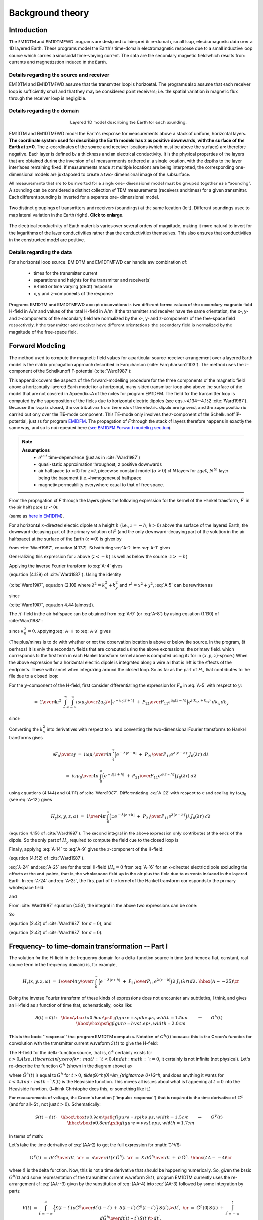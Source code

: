 .. _theory:

Background theory
=================

Introduction
------------

The EM1DTM and EM1DTMFWD programs are designed to interpret time-domain, small loop, electromagnetic data over a 1D layered Earth.
These programs model the Earth's time-domain electromagnetic response due to a small inductive loop source which carries a sinusoidal time-varying current.
The data are the secondary magnetic field which results from currents and magnetization induced in the Earth.

.. _theory_source:

Details regarding the source and receiver
^^^^^^^^^^^^^^^^^^^^^^^^^^^^^^^^^^^^^^^^^

EM1DTM and EM1DTMFWD assume that the transmitter loop is horizontal. The
programs also assume that each receiver loop is sufficiently small and that
they may be considered point receivers; i.e. the spatial variation in magnetic
flux through the receiver loop is negligible.

.. _theory_domain:

Details regarding the domain
^^^^^^^^^^^^^^^^^^^^^^^^^^^^


.. figure:: ../images/domain.png
     :align: center
     :figwidth: 50%

     Layered 1D model describing the Earth for each sounding.


EM1DTM and EM1DTMFWD model the Earth's response for measurements above a stack
of uniform, horizontal layers. **The coordinate system used for describing the
Earth models has z as positive downwards, with the surface of the Earth at
z=0**. The z-coordinates of the source and receiver locations (which must be
above the surface) are therefore negative. Each layer is defined by a
thickness and an electrical conductivity. It is the physical properties of the
layers that are obtained during the inversion of all measurements gathered at
a single location, with the depths to the layer interfaces remaining fixed. If
measurements made at multiple locations are being interpreted, the
corresponding one-dimensional models are juxtaposed to create a two-
dimensional image of the subsurface.

All measurements that are to be inverted for a single one- dimensional model
must be grouped together as a “sounding”. A sounding can be considered a
distinct collection of TEM measurements (receivers and times) for a given
transmitter. Each different sounding is inverted for a separate one-
dimensional model.

.. figure:: ../images/soundings_domain.png
     :align: center
     :width: 700

     Two distinct groupings of transmitters and receivers (soundings) at the same location (left). Different soundings used to map lateral variation in the Earth (right). **Click to enlarge**.

The electrical conductivity of Earth materials varies over several orders of magnitude, making it more
natural to invert for the logarithms of the layer conductivities rather than the conductivities themselves.
This also ensures that conductivities in the constructed model are positive.

.. _theory_data:

Details regarding the data
^^^^^^^^^^^^^^^^^^^^^^^^^^

For a horizontal loop source, EM1DTM and EM1DTMFWD can handle any combination of:

    - times for the transmitter current
    - separations and heights for the transmitter and receiver(s)
    - B-field or time varying (dBdt) response
    - x, y and z-components of the response

Programs EM1DTM and EM1DTMFWD accept observations in two different forms:
values of the secondary magnetic field H-field in A/m and values of the total H-field in A/m. If the
transmitter and receiver have the same orientation, the x-, y- and
z-components of the secondary field are normalized by the x-, y- and
z-components of the free-space field respectively. If the transmitter and
receiver have different orientations, the secondary field is normalized by the
magnitude of the free-space field.

.. _theory_fwd:

Forward Modeling
----------------

The method used to compute the magnetic field values for a particular source-receiver arrangement over a
layered Earth model is the matrix propagation approach described in Farquharson (:cite:`Farquharson2003`). The method
uses the z-component of the Schelkunoff F-potential (:cite:`Ward1987`):

This appendix covers the aspects of the forward-modelling procedure for the
three components of the magnetic field above a horizontally-layered Earth
model for a horizontal, many-sided transmitter loop also above the surface of
the model that are not covered in Appendix~A of the notes for program EM1DFM.
The field for the transmitter loop is computed by the superposition
of the fields due to horizontal electric dipoles (see eqs.~4.134--4.152
:cite:`Ward1987`). Because the loop is closed, the contributions from the ends
of the electric dipole are ignored, and the superposition is carried out only
over the **TE**-mode component. This TE-mode only involves the *z*-component
of the Schelkunoff :math:`\mathbf{F}`-potential, just as for program `EM1DFM <http://em1dfm.readthedocs.io/en/latest>`_. The
propagation of *F* through the stack of layers therefore happens in exactly
the same way, and so is not repeated here (`see EM1DFM Forward modeling section <http://em1dfm.readthedocs.io/en/latest/content/theory.html#forward-modeling>`_).

.. note::
    **Assumptions**
        - :math:`e^{i\omega t}` time-dependence (just as in :cite:`Ward1987`)
        - quasi-static approximation throughout; *z* positive downwards
        - air halfspace (:math:`\sigma=0`) for *z<0*, piecewise constant model (:math:`\sigma>0`) of *N* layers for *z\ge0*, :math:`N^{th}` layer being the basement (i.e.~homogeneous) halfspace
        - magnetic permeability everywhere equal to that of free space.

From the propagation of *F* through the layers gives the following expression for the
kernel of the Hankel transform, :math:`\tilde{F}`, in the air halfspace (:math:`z<0`):


.. math::
    \tilde{F}_0\;=D_0^S\Big(e^{-u_0z}\;+\;{P_{21}\over P_{11}}e^{u_0z}\Big)
    :label: A-1

(same as `here in EM1DFM <http://em1dfm.readthedocs.io/en/latest/content/theory.html#equation-final-soln>`_).


For a horizontal :math:`x`-directed electric dipole at a height :math:`h`
(i.e., :math:`z=-h`, :math:`h>0`) above the surface of the layered Earth, the
downward-decaying part of the primary solution of :math:`\tilde{F}` (and the
only downward-decaying part of the solution in the air halfspace) at the
surface of the Earth (:math:`z=0`) is given by

.. math::
    D_0^S\;=\;-\,{i\omega\mu_0\over 2u_0}\>{ik_y\over k_x^2+k_y^2}\>e^{-u_0h}
    :label: A-2

from :cite:`Ward1987`, equation (4.137).
Substituting :eq:`A-2` into :eq:`A-1` gives

.. math::
    \tilde{F}_0\;=-\,{i\omega\mu_0\over 2u_0}\>{ik_y\over k_x^2+k_y^2}\>
    \Big(e^{-u_0(z+h)}\;+\;{P_{21}\over P_{11}}e^{u_0(z-h)}\Big).
    :label: A-3

Generalizing this expression for :math:`z` above (:math:`z<-h`) as well as
below the source (:math:`z>-h`):

.. math::
    \tilde{F}_0\;=-\,{i\omega\mu_0\over 2u_0}\>{ik_y\over k_x^2+k_y^2}\>
    \Big(e^{-u_0|z+h|}\;+\;{P_{21}\over P_{11}}e^{u_0(z-h)}\Big).
    :label: A-4


Applying the inverse Fourier transform to :eq:`A-4` gives

.. math::
    F_0(x,y,z,\omega)\;=\;-\,{1\over4\pi^2}\int_{-\infty}^{\infty}\int_{-\infty}^{\infty}
    {i\omega\mu_0\over 2u_0}\>{ik_y\over k_x^2+k_y^2}\>
    \Big(e^{-u_0|z+h|}\;+\;{P_{21}\over P_{11}}e^{u_0(z-h)}\Big)\,
    e^{i(k_xx+k_yy)}\;dk_x\,dk_y
    :label: A-5

(equation (4.139) of :cite:`Ward1987`).
Using the identity

.. math::
    \int_{\infty}^{\infty}\int_{\infty}^{\infty}\tilde{F}(k_x^2+k_y^2)\,dk_x\,dk_y\;=\;
    2\pi\int_0^{\infty}\tilde{F}(\lambda)\,\lambda\,J_0(\lambda r)\,d\lambda,
    :label: A-6

(:cite:`Ward1987`, equation (2.10)) where :math:`\lambda^2=k_x^2+k_y^2` and
:math:`r^2=x^2+y^2`, :eq:`A-5` can be rewritten as

.. math::
    F_0(x,y,z,\omega)\;=\;-\,{1\over2\pi}\,{\partial\over\partial y}\,\int_0^{\infty}
    {i\omega\mu_0\over 2u_0}\>{1\over\lambda^2}\>
    \Big(e^{-u_0|z+h|}\;+\;{P_{21}\over P_{11}}e^{u_0(z-h)}\Big)\,
    \lambda\,J_0(\lambda r)\,d\lambda,
    :label: A-7

.. math::
    =\;-\,{i\omega\mu_0\over4\pi}\,{\partial\over\partial y}\,\int_0^{\infty}
    \,\Big(e^{-\lambda|z+h|}\;+\;{P_{21}\over P_{11}}e^{\lambda(z-h)}\Big)\,
    {1\over\lambda^2}\,J_0(\lambda r)\,d\lambda,
    :label: A-8

.. math::
    =\;{i\omega\mu_0\over4\pi}\,{y\over r}\,\int_0^{\infty}
    \,\Big(e^{-\lambda|z+h|}\;+\;{P_{21}\over P_{11}}e^{\lambda(z-h)}\Big)\,
    {1\over\lambda}\,J_1(\lambda r)\,d\lambda
    :label: A-9

since

.. math::
    {\partial J_0(\lambda r)\over\partial y}\;=\;-\,\lambda{y\over r}\,J_1(\lambda r)
    :label: A-10

(:cite:`Ward1987`, equation 4.44 (almost)).


The :math:`H`-field in the air halfspace can be obtained from :eq:`A-9` (or :eq:`A-8`)
by using equation (1.130) of :cite:`Ward1987`:

.. math::
    H_x\;=\;{1\over i\omega\mu_0}\,{\partial^2F_0\over\partial x\partial z},
    :label: A-11

.. math::
    H_y\;=\;{1\over i\omega\mu_0}\,{\partial^2F_0\over\partial y\partial z},
    :label: A-12

.. math::
    H_z\;=\;{1\over i\omega\mu_0}\,\Big({\partial^2\over\partial z^2}\,+\,\kappa_0^2\Big)
    \,F_0
    :label: A-13

.. math::
    =\;{1\over i\omega\mu_0}\,{\partial^2F_0\over\partial z^2}.
    :label: A-14

since :math:`\kappa_0^2=0`.
Applying :eq:`A-11` to :eq:`A-9` gives

.. math::
    H_x(x,y,z,\omega)\;=\;{1\over4\pi}\,{\partial\over\partial x}\,{y\over r}\,\int_0^{\infty}
    \,\Big(\pm e^{-\lambda|z+h|}\;+\;{P_{21}\over P_{11}}e^{\lambda(z-h)}\Big)\,
    J_1(\lambda r)\,d\lambda.
    :label: A-15

(The plus/minus is to do with whether or not the observation location is above
or below the source. In the program, {\it perhaps} it is only the secondary
fields that are computed using the above expressions: the primary field, which
corresponds to the first term in each Hankel transform kernel above is
computed using its for in :math:`(x,y,z)`-space.) When the above expression
for a horizontal electric dipole is integrated along a wire all that is left
is the effects of the endpoints. These will cancel when integrating around the
closed loop. So as far as the part of :math:`H_x` that contributes to the file
due to a closed loop:

.. math::
    H_x(x,y,z,\omega)\;=\;0.
    :label: A-16



For the :math:`y`-component of the H-field, first consider differentiating the
expression for :math:`F_0` in :eq:`A-5` with respect to :math:`y`:

.. math::
    {\partial F_0\over\partial y}\;=\;-\,{1\over4\pi^2}\,{\partial\over\partial y}\,
    \int_{-\infty}^{\infty}\int_{-\infty}^{\infty}
    {i\omega\mu_0\over 2u_0}\>{ik_y\over k_x^2+k_y^2}\>
    \Big(e^{-u_0|z+h|}\;+\;{P_{21}\over P_{11}}e^{u_0(z-h)}\Big)\,
    e^{i(k_xx+k_yy)}\;dk_x\,dk_y,
    :label: A-17

.. math::
    =\;{1\over4\pi^2}\,\int_{-\infty}^{\infty}\int_{-\infty}^{\infty}
    {i\omega\mu_0\over 2u_0}\>{k_y^2\over k_x^2+k_y^2}\>
    \Big(e^{-u_0|z+h|}\;+\;{P_{21}\over P_{11}}e^{u_0(z-h)}\Big)\,
    e^{i(k_xx+k_yy)}\;dk_x\,dk_y,
    :label: A-18

.. math::
    =\;{1\over4\pi^2}\,\int_{-\infty}^{\infty}\int_{-\infty}^{\infty}
    {i\omega\mu_0\over 2u_0}\>
    \Big(e^{-u_0|z+h|}\;+\;{P_{21}\over P_{11}}e^{u_0(z-h)}\Big)\,
    e^{i(k_xx+k_yy)}\;dk_x\,dk_y

.. math::
    \qquad-\;{1\over4\pi^2}\,\int_{-\infty}^{\infty}\int_{-\infty}^{\infty}
    {i\omega\mu_0\over 2u_0}\>{k_x^2\over k_x^2+k_y^2}\>
    \Big(e^{-u_0|z+h|}\;+\;{P_{21}\over P_{11}}e^{u_0(z-h)}\Big)\,
    e^{i(k_xx+k_yy)}\;dk_x\,dk_y,
    :label: A-19

since

.. math::
    {k_y^2\over k_x^2+k_y^2}\;=\;1\>-\>{k_x^2\over k_x^2+k_y^2}.
    :label: A-20

Converting the :math:`k_x^2` into derivatives with respect to :math:`x`, and converting the
two-dimensional Fourier transforms to Hankel transforms gives

.. math::
    {\partial F_0\over\partial y}\;=\;{i\omega\mu_0\over4\pi}\,\int_0^{\infty}
    \Big(e^{-\lambda|z+h|}\;+\;{P_{21}\over P_{11}}e^{\lambda(z-h)}\Big)\,
    J_0(\lambda r)\;d\lambda

.. math::
    \qquad\qquad+\;{i\omega\mu_0\over4\pi}\,{\partial^2\over\partial x^2}\,\int_0^{\infty}
    \Big(e^{-\lambda|z+h|}\;+\;{P_{21}\over P_{11}}e^{\lambda(z-h)}\Big)\,
    {1\over\lambda^2}\>J_0(\lambda r)\;d\lambda,
    :label: A-21

.. math::
    =\;{i\omega\mu_0\over4\pi}\,\int_0^{\infty}
    \Big(e^{-\lambda|z+h|}\;+\;{P_{21}\over P_{11}}e^{\lambda(z-h)}\Big)\,
    J_0(\lambda r)\;d\lambda

.. math::
    \qquad\qquad-\;{i\omega\mu_0\over4\pi}\,{\partial\over\partial x}\,{x\over r}\,\int_0^{\infty}
    \Big(e^{-\lambda|z+h|}\;+\;{P_{21}\over P_{11}}e^{\lambda(z-h)}\Big)\,
    {1\over\lambda}\>J_1(\lambda r)\;d\lambda,
    :label: A-22

using equations (4.144) and (4.117) of :cite:`Ward1987`. Differentiating :eq:`A-22`
with respect to :math:`z` and scaling by :math:`i\omega\mu_0` (see :eq:`A-12`)
gives

.. math::
    H_y(x,y,z,\omega)\;=\;{1\over4\pi}\,\int_0^{\infty}
    \Big(\pm e^{-\lambda|z+h|}\;+\;{P_{21}\over P_{11}}e^{\lambda(z-h)}\Big)\,
    \lambda\,J_0(\lambda r)\;d\lambda

.. math::
    \qquad\qquad-\;{1\over4\pi}\,{\partial\over\partial x}\,{x\over r}\,\int_0^{\infty}
    \Big(\pm e^{-\lambda|z+h|}\;+\;{P_{21}\over P_{11}}e^{\lambda(z-h)}\Big)\,
    J_1(\lambda r)\;d\lambda
    :label: A-23

(equation 4.150 of :cite:`Ward1987`).
The second integral in the above expression only contributes at the ends of the dipole.
So the only part of :math:`H_y` required to compute the field due to the closed loop is

.. math::
    H_y(x,y,z,\omega)\;=\;{1\over4\pi}\,\int_0^{\infty}
    \Big(\pm e^{-\lambda|z+h|}\;+\;{P_{21}\over P_{11}}e^{\lambda(z-h)}\Big)\,
    \lambda\,J_0(\lambda r)\;d\lambda.
    :label: A-24

Finally, applying :eq:`A-14` to :eq:`A-9` gives the :math:`z`-component of the H-field:

.. math::
    H_z(x,y,z,\omega)\;=\;{1\over4\pi}\,{y\over r}\,\int_0^{\infty}
    \,\Big(e^{-\lambda|z+h|}\;+\;{P_{21}\over P_{11}}e^{\lambda(z-h)}\Big)\,
    \lambda\,J_1(\lambda r)\,d\lambda
    :label: A-25

(equation (4.152) of :cite:`Ward1987`).


:eq:`A-24` and :eq:`A-25` are for the total H-field (:math:`H_x=0` from
:eq:`A-16` for an :math:`x`-directed electric dipole excluding the effects at
the end-points, that is, the wholespace field up in the air plus the field due
to currents induced in the layered Earth. In :eq:`A-24` and :eq:`A-25`, the
first part of the kernel of the Hankel transform corresponds to the primary
wholespace field:

.. math::
    H_y(x,y,z,\omega)\;=\;{1\over4\pi}\,\int_0^{\infty}
    \pm\,e^{-\lambda|z+h|}\,
    \lambda\,J_0(\lambda r)\;d\lambda,
    :label: A-26

.. math::
    =\;{1\over4\pi}\,{\partial\over\partial z}\,\int_0^{\infty}
    e^{-\lambda|z+h|}\,
    J_0(\lambda r)\;d\lambda,
    :label: A-27

and

.. math::
    H_z(x,y,z,\omega)\;=\;{1\over4\pi}\,{y\over r}\,\int_0^{\infty}
    e^{-\lambda|z+h|}\,
    \lambda\,J_1(\lambda r)\,d\lambda
    :label: A-28

.. math::
    =\;-\,{1\over4\pi}\,{y\over r}\,{\partial\over\partial r}\,\int_0^{\infty}
    e^{-\lambda|z+h|}\,
    J_0(\lambda r)\,d\lambda.
    :label: A-29

From :cite:`Ward1987` equation (4.53), the integral in the above two expressions can
be done:

.. math::
    \int_0^{\infty}e^{-\lambda|z+h|}\,J_0(\lambda r)\,d\lambda\;=\;
    {1\over\big(r^2+(z+h)^2\big)^{1/2}}.
    :label: A-30

So

.. math::
    H_y(x,y,z,\omega)\;=\;{1\over4\pi}\,{\partial\over\partial z}\,
    {1\over\big(r^2+(z+h)^2\big)^{1/2}},
    :label: A-31

.. math::
    =\;-\,{1\over4\pi}\,
    {z\over\big(r^2+(z+h)^2\big)^{3/2}}
    :label: A-32

(equation (2.42) of :cite:`Ward1987` for :math:`\sigma=0`),
and

.. math::
    H_z(x,y,z,\omega)\;=\;-\,{1\over4\pi}\,{y\over r}\,{\partial\over\partial r}\,
    {1\over\big(r^2+(z+h)^2\big)^{1/2}},
    :label: A-33

.. math::
    =\;{1\over4\pi}\,{y\over r}\,
    {r\over\big(r^2+(z+h)^2\big)^{3/2}},
    :label: A-34

.. math::
    =\;{1\over4\pi}\,
    {y\over\big(r^2+(z+h)^2\big)^{3/2}}
    :label: A-35

(equation (2.42) of :cite:`Ward1987` for :math:`\sigma=0`).


Frequency- to time-domain transformation -- Part I
--------------------------------------------------

The solution for the H-field in the frequency domain for a delta-function source
in time (and hence a flat, constant, real source term in the frequency domain) is,
for example,

.. math::
    H_z(x,y,z,\omega)\;&=\;{1\over4\pi}\,{y\over r}\,\int_0^{\infty}
    \,\Big(e^{-\lambda|z+h|}\;+\;{P_{21}\over P_{11}}e^{\lambda(z-h)}\Big)\,
    \lambda\,J_1(\lambda r)\,d\lambda.&\hbox{(A--25)}\cr

Doing the inverse Fourier transform of these kinds of expressions does not
encounter any subtleties, I think, and gives an H-field as a function of time
that, schematically, looks like:

.. math::
    S(t)=\delta(t)\quad\hbox{\vbox to 0.9cm{\psfig{figure=spike.ps,width=1.5cm}}}
    \qquad\rightarrow\qquad
    G^h(t)\quad\hbox{\vbox{\psfig{figure=hvst.eps,width=2.0cm}}}

This is the basic ``response'' that program EM1DTM computes. Notation of :math:`G^h(t)` because
this is the Green's function for convolution with the transmitter current waveform :math:`S(t)` to
give the H-field:

.. math::
    h(t)\;=\;\int_{t^{\prime}=-\infty}^{\infty}G^h(t-t^{\prime})\,S(t^{\prime})\>dt^{\prime}.
    :label: A-A--1)}}

The H-field for the delta-function source, that is, :math:`G^h` certainly exists for :math:`t>0$.
Also, it is certainly zero for :math:`t<0$.
And at :math:`t=0`, it certainly is not infinite (not physical).
Let's re-describe the function :math:`G^h` (shown in the diagram above) as

.. math::
    G^h(t)\;=\;X(t)\,\tilde{G}^h(t),
    :label: A-A--2)}}

where :math:`\tilde{G}^h(t)` is equal to :math:`G^h` for :math:`t>0`,
`\tilde{G}^h(0)=\lim_{t\rightarrow 0+}G^h`, and does anything it wants
for :math:`t<0$.
And :math:`X(t)` is the Heaviside function.
This moves all issues about what is happening at :math:`t=0` into the Heaviside function.
(I~think Christophe does this, or something like it.)

For measurements of voltage, the Green's function (``impulse response'') that is required
is the time derivative of :math:`G^h` (and for all~$t`, not just :math:`t>0`).
Schematically:

.. math::
    S(t)=\delta(t)\quad\hbox{\vbox to 0.9cm{\psfig{figure=spike.ps,width=1.5cm}}}
    \qquad\rightarrow\qquad
    G^V(t)\quad\hbox{\vbox to 0.8cm{\psfig{figure=vvst.eps,width=1.7cm}}}

In terms of math:

.. math::
    V(t)\;=\;\int_{t^{\prime}=-\infty}^{\infty}G^V(t-t^{\prime})\,S(t^{\prime})\>dt^{\prime}.
    :label: A-A--3)}}

Let's take the time derivative of :eq:`(AA-2) to get the full expression for :math:`G^V$:

.. math::
    G^V(t)\;&=\;{dG^h\over dt},&\cr
    &=\;{d\over dt}\big(X\,\tilde{G}^h\big),&\cr
    &=\;X\,{d\tilde{G}^h\over dt}\;+\;\delta\,\tilde{G}^h,&\hbox{(AA--4)}\cr

where :math:`\delta` is the delta function.
Now, this is not a time derivative that should be happening numerically. So, given
the basic :math:`G^h(t)` and some representation of the transmitter current waveform :math:`S(t)`,
program EM1DTM currently uses the re-arrangement of :eq:`(AA--3) given by the substitution
of :eq:`(AA-4) into :eq:`(AA-3) followed by some integration by parts:

.. math::
    V(t)\;&=\;\int_{t^{\prime}=-\infty}^{\infty}
    \Big\{X(t-t^{\prime})\,{d\tilde{G}^h\over dt^{\prime}}(t-t^{\prime})\;+\;
    \delta(t-t^{\prime})\,\tilde{G}^h(t-t^{\prime})\Big\}
    \,S(t^{\prime})\>dt^{\prime},&\cr
    &=\;\tilde{G}^h(0)\,S(t)\;+\;
    \int_{t^{\prime}=-\infty}^t{d\tilde{G}^h\over dt^{\prime}}(t-t^{\prime})\,S(t^{\prime})\>dt^{\prime},

    :label: AA--5

where the Heaviside function has been used to restrict the limits of the integration.
Now doing the integration by parts:

.. math::
V(t)\;&=\;\tilde{G}^h(0)\,S(t)\;+\;
\Big[\tilde{G}^h(t-t^{\prime})\,S(t^{\prime})\Big]_{t^{\prime}=-\infty}^t\;-\;
\int_{t^{\prime}=-\infty}^t\tilde{G}^h(t-t^{\prime})\,{dS\over dt^{\prime}}(t^{\prime})\>dt^{\prime},&\cr
&=\;\tilde{G}^h(0)\,S(t)\;+\;
\tilde{G}^h(0)\,S(t)\;-\;
\int_{t^{\prime}=-\infty}^t\tilde{G}^h(t-t^{\prime})\,{dS\over dt^{\prime}}(t^{\prime})\>dt^{\prime}.

:label: AA--6

Which looks as though it has the ``expected'' additional non-convolution-integral term.

\bigskip
However, perhaps there should be an additional minus sign in going from :eq:`(AA--4) to
the one before :eq:`(AA-5) because the derivative has changed from :math:`d/dt` to :math:`d/dt^{\prime}$.
But perhaps not.

\vfill
\break

\bigskip\bigskip\bigskip
\leftline{\mathbf{} Frequency- to time-domain transformation}
\nobreak\medskip\noindent
The Fourier transform that was applied to Maxwell's equations to get the
frequency-domain equations was (see :cite:`Ward1987`, equation (1.1))
$$
F(\omega)\;=\;\int_{-\infty}^{\infty}f(t)\>e^{-i\omega t}dt,
$$
and the corresponding inverse transform is
$$
f(t)\;=\;{1\over2\pi}\int_{-\infty}^{\infty}F(\omega)\>e^{i\omega t}d\omega.
$$
For the frequency domain computations, it is assumed that the source term
is the same for all frequencies.
In other words, a flat spectrum, which corresponds to a delta-function
time-dependence of the source.


Consider at the moment a causal signal, that is, one for which :math:`f(t)=0` for :math:`t<0$.
The Fourier transform of this signal is then

.. math::
F(\omega)\;&=\;\int_0^{\infty}f(t)\>e^{-i\omega t}dt,\cr
&=\;\int_0^{\infty}f(t)\>\cos\,\omega t\>dt\;-\;i\,\int_0^{\infty}f(t)\>\sin\,\omega t\>dt.\cr

Note that because of the dependence of the real part of :math:`F(\omega)` on :math:`\cos\,\omega t` and of
the imaginary part on :math:`\sin\,\omega t`, the real part of :math:`F(\omega)` is even and the imaginary
part of :math:`F(\omega)` is odd.
Hence, :math:`f(t)` can be obtained from either the real or imaginary part of its
Fourier transform via the inverse cosine or sine transform:

.. math::
f(t)\;&=\;{2\over\pi}\int_0^{\infty} {\rm Re}\,F(\omega)\>\cos\,\omega t\>d\omega,\quad{\rm or}\cr
f(t)\;&=\;-\,{2\over\pi}\int_0^{\infty} {\rm Im}\,F(\omega)\>\sin\,\omega t\>d\omega.\cr

(For factor of :math:`\,2/\pi\,` see, for example, Arfken.)


Now consider that we've computed the H-field in the frequency domain for a
uniform source spectrum.
Then from the above expressions, the time-domain H-field for a {\it positive delta-function}
source time-dependence is

.. math::
h_{\delta+}(t)\;&=\;{2\over\pi}\int_0^{\infty} {\rm Re}\,H(\omega)\>\cos\,\omega t\>d\omega,\quad{\rm or}\cr
h_{\delta+}(t)\;&=\;-\,{2\over\pi}\int_0^{\infty} {\rm Im}\,H(\omega)\>\sin\,\omega t\>d\omega,\cr

where :math:`H(\omega)` is the frequency-domain H-field for the uniform source spectrum.
For a {\it negative delta-function} source:

.. math::
h_{\delta-}(t)\;&=\;
-\,{2\over\pi}\int_0^{\infty} {\rm Re}\,H(\omega)\>\cos\,\omega t\>d\omega,\quad{\rm or}\cr
h_{\delta-}(t)\;&=\;{2\over\pi}\int_0^{\infty} {\rm Im}\,H(\omega)\>\sin\,\omega t\>d\omega.\cr

The negative delta-function source dependence is the derivative with respect to time of
a step turn-off source dependence.
Hence, the {\it derivative} of the time-domain H-field due to a {\it step turn-off} is also
given by the above expressions:

.. math::
{\partial h_{\rm s}\over\partial t}(t)\;&=\;
-\,{2\over\pi}\int_0^{\infty} {\rm Re}\,H(\omega)\>\cos\,\omega t\>d\omega,\quad{\rm or}\cr
{\partial h_{\rm s}\over\partial t}(t)\;&=\;
{2\over\pi}\int_0^{\infty} {\rm Im}\,H(\omega)\>\sin\,\omega t\>d\omega.\cr

Integrating the above two expressions gives the H-field for a {\it step turn-off} source:

.. math::
h_{\rm s}(t)\;&=\;h(0)\>
-\>{2\over\pi}\int_0^{\infty} {\rm Re}\,H(\omega)\>{1\over\omega}\,\sin\,\omega t\>d\omega,\quad{\rm or}\cr
h_{\rm s}(t)\;&=\;
-\,{2\over\pi}\int_0^{\infty} {\rm Im}\,H(\omega)\>{1\over\omega}\,\cos\,\omega t\>d\omega.\cr

(See also Newman, Hohmann and Anderson, and Kaufman and Keller for all this.)


Thinking in terms of the time-domain inhomogeneous differential equation:

.. math::
L\,h_{\delta-}\;&=\;\delta_-,\cr
\Rightarrow\quad L\,h_{\delta-}\;&=\;{\partial\over\partial t}H_{\rm o},\cr
\Rightarrow\quad L\,{\partial h_s\over\partial t}\;&=\;{\partial\over\partial t}H_{\rm o}.\cr


\bigskip
$$
\matrix{
\hbox{\vbox{\psfig{figure=spike.ps,width=1.5cm}}}&and&h(t)&\qquad&
\hbox{\vbox{\psfig{figure=box.ps,width=1.5cm}}}&and&h(t)&\qquad&
\hbox{Fake/equivalent world}\cr
\cr
&\Updownarrow&&\qquad&&
\Updownarrow\cr
\cr
\hbox{\vbox{\psfig{figure=step.ps,width=1.5cm}}}&and&{dh\over dt}(t)&\qquad&
\hbox{\vbox{\psfig{figure=ramp.ps,width=1.5cm}}}&and&{dh\over dt}(t)&\qquad&
\hbox{Real world}\cr
}
$$

\medskip\noindent
Top left is what we know (flat frequency spectrum for the source and sine transform
of the imaginary part of the field), and bottom left is what we're after.
Also, top right is obtained from top left by convolution with the box-car, and
bottom right is what we're considering it to be.
Note that there should really be some minus signs in the above diagram.

$$
\matrix{
\hbox{\vbox{\psfig{figure=spike.ps,width=1.5cm}}}&and&\int^th(t^{\prime})\,dt^{\prime}&\quad&
\hbox{\vbox{\psfig{figure=box.ps,width=1.5cm}}}&and&\int^th(t^{\prime})\,dt^{\prime}&\quad&
\hbox{Fake/equivalent world}\cr
\cr
&\Updownarrow&&\quad&&
\Updownarrow\cr
\cr
\hbox{\vbox{\psfig{figure=step.ps,width=1.5cm}}}&and&h(t)&\quad&
\hbox{\vbox{\psfig{figure=ramp.ps,width=1.5cm}}}&and&h(t)&\quad&
\hbox{Real world}\cr
}
$$

\medskip\noindent
Again, top left is what we have (flat frequency spectrum for the source and cosine
transform of the imaginary part divided by frequency), and bottom left is what we're
thinking it is.
And top right is the convolution with a box-car, and bottom right is what we're
considering it to be: the H-field for a ramp turn-off.

\bigskip
$$
\matrix{
\hbox{\vbox{\psfig{figure=spike.ps,width=1.5cm,angle=180.}}}&and&h(t)&\qquad&
\hbox{\vbox{\psfig{figure=halfcosine.ps,width=1.5cm}}}&and&h(t)&\qquad&
\hbox{Fake/equivalent world}\cr
\cr
&\Updownarrow&&\qquad&&
\Updownarrow\cr
\cr
\hbox{\vbox{\psfig{figure=step.ps,width=1.5cm}}}&and&{dh\over dt}(t)&\qquad&
\hbox{\vbox{\psfig{figure=halfsine.ps,width=1.5cm}}}&and&{dh\over dt}(t)&\qquad&
\hbox{Real world}\cr
}
$$

\medskip\noindent
Top left is what we have, and bottom is what we're thinking it is.
And top right is the convolution with a discretized half-sine, and bottom right
is what we're considering it to be: the time-derivative of the H-field for a
half-sine waveform.

$$
\matrix{
\hbox{\vbox{\psfig{figure=spike.ps,width=1.5cm,angle=180.}}}&and&\int^th(t^{\prime})\,dt^{\prime}&\quad&
\hbox{\vbox{\psfig{figure=halfcosine.ps,width=1.5cm}}}&and&\int^th(t^{\prime})\,dt^{\prime}&\quad&
\hbox{Fake/equivalent world}\cr
\cr
&\Updownarrow&&\quad&&
\Updownarrow\cr
\cr
\hbox{\vbox{\psfig{figure=step.ps,width=1.5cm}}}&and&h(t)&\quad&
\hbox{\vbox{\psfig{figure=halfsine.ps,width=1.5cm}}}&and&h(t)&\quad&
\hbox{Real world}\cr
}
$$

\medskip\noindent
Top left is what we have, and bottom is what we're thinking it is.
And top right is the convolution with a discretized half-sine, and bottom right
is what we're considering it to be: the H-field for a half-sine waveform.

%----

\bigskip\bigskip\bigskip
\leftline{\mathbf{} Integration of cubic splined function}
\nobreak\medskip\noindent
The time-domain voltage or magnetic field ends up being known at a number of
discrete, logarithmically/ exponentially-spaced times as a result of Anderson's
cosine/sine digital transform.
This time-domain function is cubic splined in terms of the logarithms of the
times.
Hence, between any two discrete times, the time-domain function is approximated
by the cubic spline
$$
y(h)\;=\;y_0\>+\>q_1\,h\>+\>q_2\,h^2+\>q_3\,h^3,
$$
(see routines {\tt RSPLN} and {\tt RSPLE}) where :math:`h=\log x-\log t_i`, :math:`x` is the time
at which the function :math:`y` is required, :math:`t_i` is the :math:`i$th time at which :math:`y$
is known (:math:`t_i\le x\le t_{i+1}`), :math:`y_0=y(\log t_i)`, and :math:`q_1`, :math:`q_2` and :math:`q_3$
are the spline coefficients.
The required integral is

.. math::
\int_{x=a}^b y(\log x)\>dx\;&=\;\int_{\log x=\log a}^{\log b}y(\log x)\,x\,d(\log x),\cr
&=\;\int_{\log x=\log a}^{\log b}y(\log x)\,e^{\log x}\,d(\log x),\cr
&=\;\int_{h=\log a-\log t_i}^{\log b-\log t_i}y(h)\,e^{(h+\log t_i)}\,dh,\cr
&=\;t_i\,\int_{h=\log a-\log t_i}^{\log b-\log t_i}y(h)\,e^h\,dh.\cr

Substituting the polynomial expression for :math:`y(h)` into the above integral
and worrying about each term individually gives:
$$
\int y_0\,e^h\>dh\;=\;y_0\,e^h,
$$
$$
\int q_1 h\,e^h\>dh\;=\;q_1 e^h(h-1)
$$
(G and R 2.322.1),
$$
\int q_2 h^2 e^h\>dh\;=\;q_2 e^h(h^2-2h+2)
$$
(G and R 2.322.2), and
$$
\int q_3 h^3 e^h\>dh\;=\;q_3 e^h(h^3-3h^2+6h-6)
$$
(G and R 2.322.3).
Hence, summing the integrals above,

.. math::
\int_{x=a}^b y(\log x)\>dx\;=&\;t_i\,y_0\Big({b\over t_i}\,-\,{a\over t_i}\Big)\cr
&+\;t_i\,q_1\Big({b\over t_i}(\log b-\log t_i-1)\>-\>{a\over t_i}(\log a-\log t_i-1)\Big)\cr
&+\;t_i\,q_2\Big({b\over t_i}\big((\log b-\log t_i)^2-2(\log b-\log t_i)+2\big)\>-\cr
&\quad\qquad\qquad{a\over t_i}\big((\log a-\log t_i)^2-2(\log a-\log t_i)+2\big)\Big)\cr
&+\;t_i\,q_3\Big({b\over t_i}\big((\log b-\log t_i)^3-3(\log b-\log t_i)^2+6(\log b-\log t_i)-6\big)\>-\cr
&\quad\qquad\qquad{a\over t_i}\big((\log a-\log t_i)^3-3(\log a-\log t_i)^2+6(\log a-\log t_i)-6\big)\Big).\cr


\bigskip
The original plan was to treat a discretised transmitter current waveform as a piecewise
linear function ({\it i.e.}, straight line segments between the provided sampled points), which
meant that the response coming out of Anderson's filtering routine was convolved with the piecewise
constant time-derivative of the transmitter current waveform to give voltages.
This proved to be not good enough for on-time calculations (the step-y nature of the approximation
of the time derivative of the transmitter current waveform could be seen in the computed
voltages).
So it was decided to cubic spline the transmitter current waveform, which gives a piecewise quadratic
approximation to the time derivative of the waveform.
And so the convolution of the stuff coming out of Anderson's routine is now with a constant,
a linear time term and a quadratic term.
The involved integral above is still required, along with:

.. math::
\int_{x=a}^b x\,y(\log x)\>dx\;&=\;\int_{\log x=\log a}^{\log b}y(\log x)\,x^2\,d(\log x),\cr
&=\;\int_{\log x=\log a}^{\log b}y(\log x)\,e^{2\log x}\,d(\log x),\cr
&=\;\int_{h=\log a-\log t_i}^{\log b-\log t_i}y(h)\,e^{(2h+2\log t_i)}\,dh,\cr
&=\;t_i^2\,\int_{h=\log a-\log t_i}^{\log b-\log t_i}y(h)\,e^{2h}\,dh.\cr

Using the integrals above for the various powers of :math:`h` times :math:`e^h`, the relevant integrals
for the various parts of the cubic spline representation of :math:`y(h)` are:
$$
\int y_0\,e^{2h}\>dh\;=\;y_0\,{1\over2}\,e^{2h},
$$
$$
\int q_1 h\,e^{2h}\>dh\;=\;q_1 {1\over4} e^{2h}(2h-1),
$$
$$
\int q_2 h^2 e^{2h}\>dh\;=\;q_2 {1\over8} e^{2h}(4h^2-4h+2),
$$
$$
\int q_3 h^3 e^{2h}\>dh\;=\;q_3 {1\over16} e^{2h}(8h^3-12h^2+12h-6).
$$
The limits for the integral are :math:`h=\log a - \log t_i` and :math:`h=\log b - \log t_i$.
The term :math:`e^{2h}` becomes:

.. math::
e^{2(\log X-\log t_i)}\;&=\;\big\{e^{(\log X-\log t_i)}\big\}^2,\cr
&=\;\bigg\{{e^{\log X}\over e^{\log t_i}}\bigg\}^2,\cr
&=\;\bigg({X\over t_i}\bigg)^2,\cr
&=\;{X^2\over t_i^2},\cr

where :math:`X` is either :math:`a` or :math:`b$.
Hence,

.. math::
\int_{x=a}^b x\,y(\log x)\>dx\;=&\;t_i^2\,y_0\Big({b^2\over t_i^2}\,-\,{a^2\over t_i^2}\Big)\cr
&+\;t_i^2\,q_1\,{1\over 4}\Big({b^2\over t_i^2}(2\log b-2\log t_i-1)\>-\>{a^2\over t_i^2}(2\log a-2\log t_i-1)\Big)\cr
&+\;t_i^2\,q_2\,{1\over 8}\Big({b^2\over t_i^2}\big(4(\log b-\log t_i)^2-4(\log b-\log t_i)+2\big)\>-\cr
&\qquad\qquad\qquad{a^2\over t_i^2}\big(4(\log a-\log t_i)^2-4(\log a-\log t_i)+2\big)\Big)\cr
&+\;t_i^2\,q_3\,{1\over 16}\Big({b^2\over t_i^2}\big(8(\log b-\log t_i)^3-12(\log b-\log t_i)^2+12(\log b-\log t_i)-6\big)\>-\cr
&\qquad\qquad\qquad{a^2\over t_i^2}\big(8(\log a-\log t_i)^3-12(\log a-\log t_i)^2+12(\log a-\log t_i)-6\big)\Big).\cr

And

.. math::
\int_{x=a}^b x^2\,y(\log x)\>dx\;&=\;\int_{\log x=\log a}^{\log b}y(\log x)\,x^3\,d(\log x),\cr
&=\;\int_{\log x=\log a}^{\log b}y(\log x)\,e^{3\log x}\,d(\log x),\cr
&=\;\int_{h=\log a-\log t_i}^{\log b-\log t_i}y(h)\,e^{(3h+3\log t_i)}\,dh,\cr
&=\;t_i^3\,\int_{h=\log a-\log t_i}^{\log b-\log t_i}y(h)\,e^{3h}\,dh.\cr

And
$$
\int y_0\,e^{3h}\>dh\;=\;y_0\,{1\over3}\,e^{3h},
$$
$$
\int q_1 h\,e^{3h}\>dh\;=\;q_1 {1\over9} e^{3h}(3h-1),
$$
$$
\int q_2 h^2 e^{3h}\>dh\;=\;q_2 {1\over27} e^{3h}(9h^2-6h+2),
$$
$$
\int q_3 h^3 e^{3h}\>dh\;=\;q_3 {1\over81} e^{3h}(27h^3-27h^2+18h-6).
$$
Hence,

.. math::
\int_{x=a}^b x^2\,y(\log x)\>dx\;=&\;t_i^3\,y_0\Big({b^3\over t_i^3}\,-\,{a^3\over t_i^3}\Big)\cr
&+\;t_i^3\,q_1\,{1\over 9}\Big({b^3\over t_i^3}(3\log b-3\log t_i-1)\>-\>{a^3\over t_i^3}(3\log a-3\log t_i-1)\Big)\cr
&+\;t_i^3\,q_2\,{1\over 27}\Big({b^3\over t_i^3}\big(9(\log b-\log t_i)^2-6(\log b-\log t_i)+2\big)\>-\cr
&\qquad\qquad\qquad{a^3\over t_i^3}\big(9(\log a-\log t_i)^2-6(\log a-\log t_i)+2\big)\Big)\cr
&+\;t_i^3\,q_3\,{1\over 81}\Big({b^3\over t_i^3}\big(27(\log b-\log t_i)^3-27(\log b-\log t_i)^2+18(\log b-\log t_i)-6\big)\>-\cr
&\qquad\qquad\qquad{a^3\over t_i^3}\big(27(\log a-\log t_i)^3-27(\log a-\log t_i)^2+18(\log a-\log t_i)-6\big)\Big).\cr


\bigskip
In the previous two integrals of the product of :math:`x` and :math:`x^2` with the function splined
in terms of :math:`\log x`, the :math:`x` and :math:`x^2` should really be :math:`(B-x)` and :math:`(B-x)^2`, where :math:`B` is
the end of the relevant interval of the splined transmitter current waveform (because it's
convolution that's happening):

.. math::
&I_1\;=\;\int_{x=a}^b\big(B-x\big)\>y(\log x)\>dx,\quad\hbox{and}\cr
&I_2\;=\;\int_{x=a}^b\big(B-x\big)^2\,y(\log x)\>dx.

Also, it was not really :math:`x` and :math:`x^2` in those integrals because these terms are coming from
the cubic splining of the transmitter current waveform, which means that in each interval
between discretization points, it should be :math:`(x-A)` and :math:`(x-A)^2` that are involved, where
$A` is the start of the relevant interval for the transmitter current waveform.
Because

.. math::
&\int_{x=a}^b\big(x-A\big)\>y(\log x)\>dx\;=\;
-\,A\,\int_{x=a}^by(\log x)\>dx\;+\;\int_{x=a}^bx\,y(\log x)\>dx,\quad\hbox{and}\cr
&\int_{x=a}^b\big(x-A\big)^2\>y(\log x)\>dx\;=\;
A^2\,\int_{x=a}^by(\log x)\>dx\;-\;2A\,\int_{x=a}^bx\,y(\log x)\>dx\;+\;\int_{x=a}^bx^2\,y(\log x)\>dx,\cr

and

.. math::
&\int_{x=a}^b\big(B-x\big)\>y(\log x)\>dx\;=\;
B\,\int_{x=a}^by(\log x)\>dx\;-\;\int_{x=a}^bx\,y(\log x)\>dx,\quad\hbox{and}\cr
&\int_{x=a}^b\big(B-x\big)^2\>y(\log x)\>dx\;=\;
B^2\,\int_{x=a}^by(\log x)\>dx\;-\;2B\,\int_{x=a}^bx\,y(\log x)\>dx\;+\;\int_{x=a}^bx^2\,y(\log x)\>dx,\cr

then

.. math::
&I_1\;=\;\big(B-A\big)\,\int_{x=a}^by(\log x)\>dx\;-\;\int_{x=a}^b\big(x-A\big)\>y(\log x)\>dx,
\qquad\hbox{and}\cr
&I_2\;=\;\big(B-A\big)^2\int_{x=a}^by(\log x)\>dx\;-\;
2\big(B-A)\int_{x=a}^b\big(x-A\big)\>y(\log x)\>dx\;+\;
\int_{x=a}^b\big(x-A\big)^2\,y(\log x)\>dx.\cr



.. _theory_sensitivities:

Computing Sensitivities
-----------------------

The inverse problem of determining the conductivity and/or susceptibility of the Earth from electromagnetic
measurements is nonlinear. Program EM1DTM uses an iterative procedure to solve this problem. At each
iteration the linearized approximation of the full nonlinear problem is solved. This requires the Jacobian
matrix for the sensitivities, :math:`\mathbf{J} = (\mathbf{J^\sigma}, \mathbf{J^\kappa})` where:


.. math::
    \begin{align}
    J_{ij}^\sigma &= \frac{\partial d_i}{\partial log \, \sigma_j} \\
    J_{ij}^\kappa &= \frac{\partial d_i}{\partial k_j}
    \end{align}
    :name: Sensitivity

in which :math:`d_i` is the :math:`i^{th}` observation, and :math:`\sigma_j` and :math:`\kappa_j` are the conductivity and susceptibility of the :math:`j^{th}` layer.

The algorithm for computing the sensitivities is obtained by differentiating the expressions for the H-fields (see :eq:`Soln_zdip` and :eq:`Soln_xdip`)
with respect to the model parameters (:cite:`Farquharson2003`). For example, the
sensitivity with respect to :math:`m_j` (either the conductivity or susceptibility of the :math:`j^{th}` layer) of the
z-component of the H-field for a z-directed magnetic dipole source is given by differentiating the third expression in :eq:`Soln_zdip`:


.. math::
    \frac{\partial H_z}{\partial m_j} (x,y,z,\omega) = \frac{1}{4\pi} \int_0^\infty \Big ( e^{-\lambda |z+h|} + \frac{\partial}{\partial m_j} \Bigg [ \frac{P_{21}}{P_{11}} \Bigg ] e^{\lambda (z-h)} \Big ) \lambda^2 J_0(\lambda r) d\lambda
    :name: Sensitivity_z

The derivative of the coefficient is simply:


.. math::
    \frac{\partial}{\partial m_j} \Bigg [ \frac{P_{21}}{P_{11}} \Bigg ] = \frac{\partial P_{21}}{\partial m_j} \frac{1}{P_{11}} - \frac{\partial P_{11}}{\partial m_j} \frac{P{21}}{P_{11}^2}
    :name:

where :math:`P_{11}` and :math:`P_{21}` are elements of the propagation matrix :math:`\mathbf{P}` given by eq. :eq:`M_prod`. The derivative of :math:`\mathbf{P}` with respect to :math:`m_j` (for :math:`1 \leq j \leq M-1`) is


.. math::
    \frac{\partial \mathbf{P}}{\partial m_j} = \mathbf{M_1 M_2 ... M_{j-1}} \Bigg ( \frac{\partial \mathbf{M_j}}{\partial m_j} \mathbf{M_{j+1}} + \mathbf{M_j} \frac{\partial \mathbf{M_{j+1}}}{\partial m_j} \Bigg ) \mathbf{M_{j+2} ... M_M}
    :name:

The sensitivities with respect to the conductivity and susceptibility of the basement halfspace are given by


.. math::
    \frac{\partial \mathbf{P}}{\partial m_M} = \mathbf{M_1 M_2 ... M_{M-1}} \frac{\partial \mathbf{M_M}}{\partial m_M}
    :name:

The derivatives of the individual layer matrices with respect to the conductivities and susceptibilities are
straightforward to derive, and are not given here.

Just as for the forward modelling, the Hankel transform in eq. :eq:`Sensitivity_z`, and those in the corresponding
expressions for the sensitivities of the other observations, are computed using the digital filtering routine of Anderson (:cite:`Anderson1982`).

The partial propagation matrices


.. math::
    \mathbf{P_k} = \mathbf{M_1} \prod_{j=2}^k \mathbf{M_j}, \;\;\; k=2,...,M
    :name:

are computed during the forward modelling, and saved for re-use during the sensitivity computations. This
sensitivity-equation approach therefore has the efficiency of an adjoint-equation approach.

.. _theory_inversion:

Inversion Methodologies
-----------------------

In program EM1DTM, there are four different inversion algorithms. They all have the same :ref:`general formulation <theory_inversion_gen>`, but differ in their treatment of the trade-off parameter (see :ref:`fixed trade-off <theory_inversion_fixed>`, :ref:`discrepency principle <theory_inversion_disc>`, :ref:`GCV <theory_inversion_gcv>` and :ref:`L-curve criterion <theory_inversion_lcurve>`).
In addition, there are four possibilities for the Earth model constructed by the inversion:

    1) conductivity only
    2) susceptibility only (with positivity enforced)
    3) conductivity and susceptibility (with positivity of the susceptibilities enforced)
    4) conductivity and susceptibility (without the positivity constraint)

.. _theory_inversion_gen:

General formulation
^^^^^^^^^^^^^^^^^^^

The aim of each inversion algorithm is to construct the simplest model that adequately reproduces the
observations. This is achieved by posing the inverse problem as an optimization problem in which we recover the model that minimizes the objective function:


.. math::
    \Phi = \phi_d + \beta \phi_m - \gamma \phi_{LB}
    :name: ObjectiveFun

The three components of this objective function are as follows. :math:`\phi_d` is the data misfit:


.. math::
    \phi_d = \| \mathbf{W_d} (\mathbf{d - d^{obs}} ) \|^2
    :name:

where :math:`\| \, \cdot \, \|` represents the :math:`l_2`-norm, :math:`d^{obs}` is the vector containing the
:math:`N` observations, and :math:`d` is the forward-modelled data. It is assumed that the noise in the observations is Gaussian and uncorrelated, and that the
estimated standard deviation of the noise in the :math:`i^{th}` observation is of the form :math:`s_0 \hat{s}_i`, where :math:`\hat{s}_i` indicates the
amount of noise in the :math:`i^{th}` observation relative to that in the others, and is a scale factor that specifies
the total amount of noise in the set of observations. The matrix :math:`\mathbf{W_d}` is therefore given by:


.. math::
    \mathbf{W_d} = \textrm{diag} \big \{ 1/(s_0 \hat{s}_1), ..., 1/(s_0 \hat{s}_N) \}
    :name:


The model-structure component of the objective function is :math:`\phi_m`. In its most general form it contains four terms:


.. math::
    \begin{split}
    \phi_m =& \; \alpha_s^\sigma \big \| \mathbf{W_s^\sigma} \big ( \mathbf{m^\sigma - m_s^{\sigma , ref}} \big ) \big \|^2\\
    &+ \alpha_z^\sigma \big \| \mathbf{W_z^\sigma} \big ( \mathbf{m^\sigma - m_z^{\sigma , ref}} \big ) \big \|^2\\
    &+ \alpha_s^\kappa \big \| \mathbf{W_s^\kappa} \big ( \mathbf{m^\kappa - m_s^{\kappa , ref}} \big ) \big \|^2\\
    &+ \alpha_z^\kappa \big \| \mathbf{W_z^\kappa} \big ( \mathbf{m^\kappa - m_z^{\kappa , ref}} \big ) \big \|^2
    \end{split}
    :name: MOF

where :math:`\mathbf{m^\sigma}` is the vector containing the logarithms of the layer conductivities, and :math:`\mathbf{m^\kappa}` is the vector containing
the layer susceptibilities. The matrices :math:`\mathbf{W_s^\sigma}` and :math:`\mathbf{W_s^\kappa}` are:


.. math::
    \mathbf{W_s^\sigma} = \mathbf{W_s^\kappa} = \textrm{diag} \big \{ \sqrt{t_1}, ..., \sqrt{t_{m-1}}, \sqrt{t_{M-1}} \big \}
    :name:

where :math:`t_j` is the thickness of the :math:`j^{th}` layer. And the matricies :math:`\mathbf{W_z^\sigma}` and :math:`\mathbf{W_z^\kappa}` are:


.. math::
    \mathbf{W_z^\sigma} = \mathbf{W_z^\kappa} =
    \begin{bmatrix} -\sqrt{\frac{2}{t_1 + t_2}} & \sqrt{\frac{2}{t_1 + t_2}} & & & & \\
    & -\sqrt{\frac{2}{t_2 + t_3}} & \sqrt{\frac{2}{t_2 + t_3}} & & & \\
    & & \ddots & & & \\
    & & & -\sqrt{\frac{2}{t_{M-2} + t_{M-1}}} & \sqrt{\frac{2}{t_{M-2} + t_{M-1}}} & \\
    & & & & -\sqrt{\frac{2}{t_{M-1}}} & \sqrt{\frac{2}{t_{M-1}}} \\
    & & & & & 0 \end{bmatrix}
    :name:

The rows of any of these four weighting matrices can be scaled if desired (see file for :ref:`additional model-norm weights<supportingFiles_weight>`). The
vectors :math:`\mathbf{m_s^{\sigma , ref}}`, :math:`\mathbf{m_z^{\sigma , ref}}`, :math:`\mathbf{m_s^{\kappa , ref}}` and :math:`\mathbf{m_z^{\kappa , ref}}`
contain the layer conductivities/susceptibilities for the four possible reference models. The four terms in
:math:`\phi_m` therefore correspond to the “smallest” and “flattest” terms for the
conductivity and susceptibility parts of the model. The relative importance of the four terms is governed by
the coefficients :math:`\mathbf{\alpha_s^{\sigma}}`, :math:`\mathbf{\alpha_z^{\sigma}}`, :math:`\mathbf{\alpha_s^{\kappa}}` and :math:`\mathbf{\alpha_z^{\kappa}}`
, which are discussed in the :ref:`general formulation of the inversion problem<theory_inversion_gen>`. :math:`\beta` is the trade-off parameter that
balances the opposing effects of minimizing the misfit and minimizing the amount of structure in the model.
It is the different ways in which :math:`\beta` is determined that distinguish the four inversion algorithms in program
EM1DTM from one another. They are described in the next sections.

Finally, the third component of the objective function is a logarithmic barrier term:


.. math::
    \phi_{LB} = \sum_{j-1}^M \textrm{log} \, (c\kappa_j)
    :name: barrier_cond

where :math:`c` is a constant, usually equal to 1. This term is how the positivity constraint on the layer susceptibilities
is enforced. It, and its coefficient :math:`\gamma`, are described :ref:`here<theory_pos_sus>`.

As mentioned in the :ref:`computing sensitivities <theory_sensitivities>` section, the inverse problem considered here is nonlinear. It is solved using an
iterative procedure. At the :math:`n^{th}` iteration, the actual objective function being minimized is:


.. math::
    \Phi^n = \phi_d^n + \beta^n \phi_m^n - \gamma^n \phi^n_{LB}
    :name: Objective_Fcn

In the data misfit :math:`\phi_d^n`, the forward-modelled data :math:`d_n` are the data for the model that is sought at the current iteration. These data
are approximated by:


.. math::
    \mathbf{d^n} = \mathbf{d}^{n-1} + \mathbf{J}^{\sigma, n-1} \delta \mathbf{m}^\sigma + \mathbf{J}^{\kappa, n-1} \delta \mathbf{m}^\kappa
    :name: DataPerturb

where :math:`\delta \mathbf{m}^\sigma = \mathbf{m}^{\sigma , n} - \mathbf{m}^{\sigma , n-1}\;` and :math:`\;\delta \mathbf{m}^\kappa = \mathbf{m}^{\kappa , n} - \mathbf{m}^{\kappa , n-1}`, and
:math:`\mathbf{J}^{\sigma , n-1}` and :math:`\mathbf{J}^{\kappa , n-1}` are the two halves of the Jacobian matrix given by :eq:`Sensitivity` and evaluated for the model from the previous iteration. At
the :math:`n^{th}` iteration, the problem to be solved is that of finding the change, (:math:`\delta \mathbf{m}^\sigma , \delta \mathbf{m}^\kappa`) to the model which
minimizes the objective function :math:`\Phi^n`. Differentiating eq. :eq:`Objective_Fcn` with respect to the components of :math:`\delta \mathbf{m}^\sigma` and :math:`\delta \mathbf{m}^\kappa`, and
equating the resulting expressions to zero, gives the system of equations to be solved. The derivatives of :math:`\phi^n_d` (incorporating the approximation of eq. :eq:`DataPerturb`) and
are straightforward to calculate. However, a further approximation must be made to linearize the derivatives of the logarithmic barrier term:


.. math::
    \begin{split}
    \frac{\partial \phi^n_{LB}}{\partial \delta m_k^\kappa} &= \frac{\partial}{\partial \delta \kappa_k} \sum_{j=1}^M \textrm{log} \big ( \kappa_j^{n-1} + \delta \kappa_j \big ) \\
    &= \frac{1}{\kappa_k^{n-1} + \delta \kappa_j} \\
    & \approx \frac{1}{\kappa_k^{n-1}} \Bigg ( 1 - \frac{\delta \kappa_k}{\kappa_k^{n-1}} \Bigg )
    \end{split}
    :name:

The linear system of equations to be solved for (:math:`\delta \mathbf{m}^\sigma , \delta \mathbf{m}^\kappa`) is therefore:


.. math::
    \begin{split}
    & \bigg [ \mathbf{J}^{n-1 \, T} \mathbf{W_d}^T \mathbf{W_d} \mathbf{J}^{n-1} + \beta^n \sum_{i=1}^2 \mathbf{W_i}^T \mathbf{W_i} + \frac{\gamma^n}{2} \mathbf{\hat{X}}^{n-1 \, T} \mathbf{\hat{X}}^{n-1} \bigg ] \delta \mathbf{m} = \\
    & \mathbf{J}^{n-1 \, T} \mathbf{W_d}^{n-1} \mathbf{W_d} \big ( \mathbf{d^{obs}} - \mathbf{d}^{n-1} \big )
    + \beta^n \sum_{i=1}^2 \mathbf{W_i}^T \mathbf{W_i} \big ( \mathbf{m_i^{ref} - \mathbf{m}^{n-1}} \big )
    + \frac{\gamma^n}{2} \mathbf{\hat{X}}^{n-1 \, T} \mathbf{\hat{X}}^{n-1} \mathbf{m}^{n-1}
    \end{split}
    :name: Systemdm

where :math:`T` denotes the transpose and:


.. math::
    \begin{split}
    \mathbf{J}^{n-1} &= \big ( \mathbf{J}^{\sigma , n-1} \mathbf{J}^{\kappa , n-1} \big ) \\
    \mathbf{W_1} &= \begin{bmatrix} \sqrt{\alpha_s^\sigma} \mathbf{W}_s^\sigma & 0 \\ 0 & \sqrt{\alpha_s^\kappa} \mathbf{W}_s^\kappa \end{bmatrix} \\
    \mathbf{W_2} &= \begin{bmatrix} \sqrt{\alpha_z^\sigma} \mathbf{W}_z^\sigma & 0 \\ 0 & \sqrt{\alpha_z^\kappa} \mathbf{W}_z^\kappa \end{bmatrix} \\
    \mathbf{m_1^{ref}} &= \big ( \mathbf{m}_s^{\sigma , ref \, T} \mathbf{m}_s^{\kappa , ref \, T} \big )^T \\
    \mathbf{m_2^{ref}} &= \big ( \mathbf{m}_z^{\sigma , ref \, T} \mathbf{m}_z^{\kappa , ref \, T} \big )^T \\
    \mathbf{\hat{X}}^{n-1} &= \big ( 0 \, (\mathbf{X}^{n-1})^{-1} \big )
    \end{split}
    :name:

where :math:`\mathbf{\hat{X}}^{n-1} = \textrm{diag} \{ m_1^{\kappa, n-1}, ... , m_M^{\kappa, n-1} \}`. The solution to eq. :eq:`Systemdm` is equivalent to the least-squares solution of:


.. math::
    \begin{bmatrix} \mathbf{W_d J}^{n-1} \\ \sqrt{\beta^n} \mathbf{W_1} \\ \sqrt{\beta^n} \mathbf{W_2} \\ \sqrt{\gamma^n/2} \, \mathbf{\hat{X}}^{n-1} \end{bmatrix} \delta \mathbf{m} =
    \begin{bmatrix} \mathbf{W_d } ( \mathbf{d^{obs} - d}^{n-1} ) \\ \sqrt{\beta^n} \mathbf{W_1} ( \mathbf{m_1^{ref} - m}^{n-1} ) \\ \sqrt{\beta^n} \mathbf{W_2}( \mathbf{m^{ref} - m}^{n-1} ) \\ \sqrt{\gamma^n/2} \, \mathbf{\hat{X}}^{n-1} \mathbf{m}^{n-1} \end{bmatrix}
    :name: SystemdmLSQ

Once the step :math:`\delta \mathbf{m}` has been determined by the solution of eq. :eq:`Systemdm` or eq. :eq:`SystemdmLSQ`, the new model is given by:


.. math::
    \mathbf{m}^n = \mathbf{m}^{n-1} + \nu \delta \mathbf{m}
    :name: mod_update

There are two conditions on the step length :math:`\nu`. First, if positivity of the layer susceptibilities is being enforced:


.. math::
    \nu \delta \kappa_j > -\kappa_j^{n-1}
    :name: cond1

must hold for all :math:`j=1,...,M`. Secondly, the objective function must be decreased by the addition of the
step to the model:


.. math::
    \phi_d^n + \beta^n \phi_m^n - \gamma^n \phi_{LB}^n < \phi_d^{n-1} + \beta^n \phi_m^{n-1} - \gamma^n \phi_{LB}^{n-1}
    :name: cond2

where :math:`\phi_d^n` is now the misfit computed using the full forward modelling for the new model :math:`\mathbf{m}^n`. To determine
:math:`\mathbf{m}^n`, a step length (:math:`\nu`) of either 1 or the maximum value for which eq. :eq:`cond1` is true (whichever is greater) is
tried. If eq. :eq:`cond2` is true for the step length, it is accepted. If eq. :eq:`cond2` is not true, :math:`\nu` is decreased by factors of 2 until it is true.

.. _theory_inversion_fixed:

Algorithm 1: fixed trade-off parameter
^^^^^^^^^^^^^^^^^^^^^^^^^^^^^^^^^^^^^^

The trade-off parameter, :math:`\beta`, remains fixed at its user-supplied value throughout the inversion. The least-
squares solution of eq. :eq:`SystemdmLSQ` is used. This is computed using the subroutine “LSQR” of Paige & Saunders
(:cite:`Paige1982`). If the desired value of :math:`\beta` is known, this is the fastest of the four inversion algorithms as it does not
involve a line search over trial values of :math:`\beta` at each iteration. If the appropriate value of :math:`\beta` is not known, it
can be found using this algorithm by trail-and-error. This may or may not be time-consuming.

.. _theory_inversion_disc:

Algorithm 2: discrepancy principle
^^^^^^^^^^^^^^^^^^^^^^^^^^^^^^^^^^

If a complete description of the noise in a set of observations is available - that is, both :math:`s_0` and :math:`\hat{s}_i \: (i=1,...,N)` are known - the expectation of the misfit,
:math:`E (\phi_d)`, is equal to the number of observations :math:`N`. Algorithm 2 therefore attempts to choose the trade-off parameter so that the misfit for the final model is equal to a target
value of :math:`chifac \times N`. If the noise in the observations is well known, :math:`chifac` should equal 1. However, :math:`chifac` can be adjusted by the user to give a target misfit appropriate for a particular data-set. If a misfit as small as the target value cannot be achieved, the algorithm searches for the smallest possible misfit.

Experience has shown that choosing the trade-off parameter at early iterations in this way can lead to
excessive structure in the model, and that removing this structure once the target (or minimum) misfit has
been attained can require a significant number of additional iterations. A restriction is therefore placed on
the greatest-allowed decrease in the misfit at any iteration, thus allowing structure to be slowly but steadily
introduced into the model. In program EM1DTM, the target misfit at the :math:`n^{th}` iteration is given by:


.. math::
    \phi_d^{n, tar} = \textrm{max} \big ( mfac \times \phi_d^{n-1}, chifac \times N \big )
    :name: mfac

where the user-supplied factor :math:`mfac` is such that :math:`0.1 \leq mfac \leq 0.5`.

The step :math:`\delta \mathbf{m}` is found from the solution of eq. :eq:`SystemdmLSQ` using subroutine
LSQR of Paige & Saunders (:cite:`Paige1982`). The line search at each iteration moves along the :math:`\phi_d` versus log :math:`\! \beta` curve until either the target misfit, :math:`\phi_d^{n, tar}`,
is bracketed, in which case a bisection search is used to converge to the target, or the minimum misfit
(:math:`> \phi_d^{n-1}`) is bracketed, in which case a golden section search (for example, Press et al., 1986) is used to
converge to the minimum. The starting value of :math:`\beta` for each line search is :math:`\beta^{n-1}`. For the first iteration, the :math:`\beta \, (=\beta_0)` for the line search is given by
:math:`N/\phi_m (\mathbf{m}^\dagger)`, where :math:`\mathbf{m}^\dagger` contains typical values of conductivity and/or susceptibility. Specifically, :math:`\mathbf{m}^\dagger` is a model whose top
:math:`M/5` layers have a conductivity of 0.02 S/m and susceptibility of 0.02 SI units, and whose remaining layers have a conductivity of 0.01 S/m and
susceptibility of 0 SI units. Also, the reference models used in the computation of :math:`\phi_m (\mathbf{m}^\dagger )` are homogeneous
halfspaces of 0.01 S/m and 0 SI units. The line search is efficient, but does involve the full forward modelling to compute the misfit for each trial value of :math:`\beta`.

.. _theory_inversion_gcv:

Algorithm 3: GCV criterion
^^^^^^^^^^^^^^^^^^^^^^^^^^

If only the relative amount of noise in the observations is known - that is, :math:`\hat{s}_i (i=1,...,N)` is known but not :math:`s_0` -
the appropriate target value for the misfit cannot be determined, and hence Algorithm 2 is not the most
suitable. The generalized cross-validation (GCV) method provides a means of estimating, during the course
of an inversion, a value of the trade-off parameter that results in an appropriate fit to the observations, and
in so doing, effectively estimating the level of noise, :math:`s_0`, in the observations (see, for example, :cite:`Wahba1990`;
:cite:`Hansen1998`).

The GCV method is based on the following argument (:cite:`Wahba1990`; :cite:`Haber1997`; :cite:`Haber2000`). Consider inverting all but the first observation using a trial value of :math:`\beta`, and then computing the
individual misfit between the first observation and the first forward-modelled datum for the model produced
by the inversion. This can be repeated leaving out all the other observations in turn, inverting the retained
observations using the same value of :math:`\beta`, and computing the misfit between the observation left out and the
corresponding forward-modelled datum. The best value of :math:`\beta` can then be defined as the one which gives the
smallest sum of all the individual misfits. For a linear problem, this corresponds to minimizing the GCV
function. For a nonlinear problem, the GCV method can be applied to the linearized problem being solved
at each iteration (:cite:`Haber1997`; :cite:`Haber2000`; :cite:`Li2003`; :cite:`Farquharson2000`). From eq. :eq:`Systemdm`, the GCV function for the :math:`n^{th}` iteration is given by:


.. math::
    GCV (\beta ) = \dfrac{\big \| \mathbf{W_d \hat{d} - W_d J}^{n-1} \mathbf{M}^{-1} \big ( \mathbf{J}^{n-1 \, T} \mathbf{W_d}T \mathbf{W_d \hat{d} + r} \big ) \big \|^2 }{\big [ \textrm{trace} \big ( \mathbf{I - W_d J}^{n-1} \mathbf{M}^{-1} \mathbf{J}^{n-1 \, T} \mathbf{W_d}^T \big )  \big ]^2}
    :name: GCV

where


.. math::
    \begin{split}
    \mathbf{M} (\beta) &= \bigg [ \mathbf{J}^{n-1 \, T} \mathbf{W_d}^T \mathbf{W_d} \mathbf{J}^{n-1} + \beta^n \sum_{i=1}^2 \mathbf{W_i}^T \mathbf{W_i} + \frac{\gamma^n}{2} \mathbf{\hat{X}}^{n-1 \, T} \mathbf{\hat{X}}^{n-1} \bigg ] \\
    \mathbf{r} &= \beta^n \sum_{i=1}^2 \mathbf{W_i}^T \mathbf{W_i} \big ( \mathbf{m_i^{ref} - \mathbf{m}^{n-1}} \big ) + \frac{\gamma^n}{2} \mathbf{\hat{X}}^{n-1 \, T} \mathbf{\hat{X}}^{n-1} \mathbf{m}^{n-1}
    \end{split}
    :name:

and :math:`\mathbf{\hat{d} - d^{obs} - d}^{n-1}`. If :math:`\beta^*` is the value of the trade-off parameter that minimizes eq. :eq:`GCV` at the :math:`n^{th}` iteration, the actual value of
:math:`\beta` used to compute the new model is given by:


.. math::
    \beta_n = \textrm{max} (\beta^*, bfac \times \beta^{n-1} )
    :name: betachoice

where the user-supplied factor :math:`bfac` is such that :math:`0.01<bfac<0.5`. As for Algorithm 2, this limit on the
allowed decrease in the trade-off parameter prevents unnecessary structure being introduced into the model
at early iterations. The inverse of the matrix :math:`\mathbf{M}` required in eq. :eq:`GCV`, and the solution to eq. :eq:`Systemdm` given this inverse, is
computed using the Cholesky factorization routines from LAPACK (:cite:`Anderson1999`). The line search at each iteration moves along the curve of the GCV function versus the logarithm of the trade-off parameter
until the minimum is bracketed (or :math:`bfac \times \beta^{n-1}` reached), and then a golden section search (e.g., Press et al.,
1986) is used to converge to the minimum. The starting value of :math:`\beta` in the line search is :math:`\beta^{n-1}` ( :math:`\beta^0` is estimated
in the same way as for Algorithm 2). This is an efficient search, even with the inversion of the matrix :math:`\mathbf{M}`.

.. _theory_inversion_lcurve:

Algorithm 4: L-curve criterion
^^^^^^^^^^^^^^^^^^^^^^^^^^^^^^

As for the :ref:`GCV-based method <theory_inversion_gcv>`, the L-curve method provides a means of estimating
an appropriate value of the trade-off parameter if only :math:`\hat{s}_i, \, i=1,...,N` are known and not :math:`s_0`. For a linear
inverse problem, if the data misfit :math:`\phi_d` is plotted against the model norm :math:`\phi_m` for all reasonable values of the
trade-off parameter :math:`\beta`, the resulting curve tends to have a characteristic "L"-shape, especially when plotted
on logarithmic axes (see, for example, :cite:`Hansen1998`). The corner of this L-curve corresponds to roughly
equal emphasis on the misfit and model norm during the inversion. Moving along the L-curve away from the
corner is associated with a progressively smaller decrease in the misfit for large increases in the model norm,
or a progressively smaller decrease in the model norm for large increases in the misfit. The value of :math:`\beta` at the
point of maximum curvature on the L-curve is therefore the most appropriate, according to this criterion.

For a nonlinear problem, the L-curve criterion can be applied to the linearized inverse problem at each
iteration (Li & Oldenburg, 1999; Farquharson & Oldenburg, 2000). In this situation, the L-curve is defined
using the linearized misfit, which uses the approximation given in eq. :eq:`DataPerturb` for the forward-modelled data.
The curvature of the L-curve is computed using the formula (Hansen, 1998):


.. math::
    C(\beta) = \frac{\zeta^\prime \eta^{\prime \prime } - \zeta^{\prime\prime} \eta^\prime}{\big ( (\zeta^\prime)^2 + (\eta^\prime)^2 \big )^{3/2}}
    :name: zetaeq

where :math:`\zeta = \textrm{log} \, \phi_d^{lin}` and :math:`\eta = \textrm{log}\, \phi_m`. The prime denotes differentiation with respect to log :math:`\beta`. As for both
Algorithms :ref:`2 <theory_inversion_disc>` & :ref:`3 <theory_inversion_gcv>`, a restriction is imposed on how quickly the trade-off parameter can be decreased from one iteration to the next. The actual value of :math:`\beta` chosen for use at the
:math:`n^{th}` th iteration is given by eq. :eq:`betachoice`, where :math:`\beta^*` now corresponds to the value of :math:`\beta` at the point of maximum curvature on the L-curve.

Experience has shown that the L-curve for the inverse problem considered here does not always have
a sharp, distinct corner. The associated slow variation of the curvature with :math:`\beta` can make the numerical
differentiation required to evaluate eq. :eq:`zetaeq` prone to numerical noise. The line search along the L-curve used
in program EM1DTM to find the point of maximum curvature is therefore designed to be robust (rather
than efficient). The L-curve is sampled at equally-spaced values of :math:`\textrm{log} \, \beta`, and long differences are used in the
evaluation of eq. :eq:`zetaeq` to introduce some smoothing. A parabola is fit through the point from the equally-spaced sampling with the maximum value of curvature and its two nearest neighbours. The value of :math:`\beta` at the
maximum of this parabola is taken as :math:`\beta^*`. In addition, it is sometimes found that, for the range of values of
:math:`\beta` that are tried, the maximum value of the curvature of the L-curve on logarithmic axes is negative. In this
case, the curvature of the L-curve on linear axes is investigated to find a maximum. As for Algorithms 1 &
2, the least-squares solution to eq. :eq:`SystemdmLSQ` is used, and is computed using subroutine LSQR of Paige & Saunders (:cite:`Paige1982`).

.. _theory_alphas:

Relative weighting within the model norm
^^^^^^^^^^^^^^^^^^^^^^^^^^^^^^^^^^^^^^^^

The four coefficients in the model norm (see eq. :eq:`MOF`) are ultimately the responsibility of the user. Larger
values of :math:`\alpha_s^\sigma` relative to :math:`\alpha_z^\sigma` result in constructed conductivity models that are closer to the supplied reference
model. Smaller values of :math:`\alpha_s^\sigma` and :math:`\alpha_z^\sigma` result in flatter conductivity models. Likewise for the coefficients
related to susceptibilities.

If both conductivity and susceptibility are active in the inversion, the relative size of
:math:`\alpha_s^\sigma` & :math:`\alpha_z^\sigma` to :math:`\alpha_s^\kappa` & :math:`\alpha_z^\kappa`
is also required. Program EM1DTM includes a simple means of calculating a default value for this
relative balance. Using the layer thicknesses, weighting matrices :math:`\mathbf{W_s^\sigma}`, :math:`\mathbf{W_z^\sigma}`, :math:`\mathbf{W_s^\kappa}` & :math:`\mathbf{W_z^\kappa}`, and user-supplied
weighting of the smallest and flattest parts of the conductivity and susceptibility components of the model norm (see acs, acz, ass & asz in the :ref:`input file description<inputEM1DTM>`, line 5), the following two quantities
are computed for a test model :math:`\mathbf{m}^*`:


.. math::
    \begin{split}
    \phi_m^\sigma &= acs \big \| \mathbf{W_s^\sigma} \big ( \mathbf{m}^* - \mathbf{m}_s^{\sigma, ref} \big ) \big \|^2 + acz \big \| \mathbf{W_z^\sigma} \big ( \mathbf{m}^* - \mathbf{m}_z^{\sigma, ref} \big ) \big \|^2 \\
    \phi_m^\kappa &= ass \big \| \mathbf{W_s^\kappa} \big ( \mathbf{m}^* - \mathbf{m}_s^{\kappa, ref} \big ) \big \|^2 + asz \big \| \mathbf{W_z^\kappa} \big ( \mathbf{m}^* - \mathbf{m}_z^{\kappa, ref} \big ) \big \|^2
    \end{split}
    :name:

The conductivity and susceptibility of the top :math:`N/5` layers in the test model are 0.02 S/m and 0.02 SI units
respectively, and the conductivity and susceptibility of the remaining layers are 0.01 S/m and 0 SI units.
The coefficients of the model norm used in the inversion are then :math:`\alpha_s^\sigma = acs`, :math:`\alpha_z^\sigma = acz`, :math:`\alpha_s^\kappa = A^s \times ass` & :math:`\alpha_z^\kappa = A^d \times asz` where
:math:`A^s \phi_m^\sigma / \phi_m^\kappa`. It has been found that a balance between the conductivity and
susceptibility portions of the model norm computed in this way is adequate as an initial guess. However, the
balance usually requires modification by the user to obtain the best susceptibility model. (The conductivity
model tends to be insensitive to this balance.) If anything, the default balance will suppress the constructed
susceptibility model.

.. _theory_pos_sus:

Positive susceptibility
^^^^^^^^^^^^^^^^^^^^^^^

ProgramEM1DTM can perform an unconstrained inversion for susceptibilities (along with the conductivities)
as well as invert for values of susceptibility that are constrained to be positive. Following Li & Oldenburg
(:cite:`Li2003`), the positivity constraint is implemented by incorporating a logarithmic barrier term in the objective
function (see eqs. :eq:`ObjectiveFun` & :eq:`barrier_cond`). For the initial iteration, the coefficient of the logarithmic barrier term is chosen
so that this term is of equal important to the rest of the objective function:


.. math::
    \gamma^0 = \frac{\phi_d^0 + \beta^0 \phi_m^0}{- \phi^0_{LB}}
    :name:

At subsequent iterations, the coefficient is reduced according to the formula:


.. math::
    \gamma^n = \big ( 1 - \textrm{min}(\nu^{n-1}, 0.925) \big ) \gamma^{n-1}

where :math:`\nu^{n-1}` is the step length used at the previous iteration. As mentioned at the end of the :ref:`general formulation <theory_inversion_gen>`, when
positivity is being enforced, the step length at any particular iteration must satisfy eq. :eq:`cond1`.


Convergence criteria
^^^^^^^^^^^^^^^^^^^^

To determine when an inversion algorithm has converged, the following criteria are used (:cite:`Gill1981`):


.. math::
    \begin{split}
    \Phi^{n-1} - \Phi^n &< \tau (1 + \Phi^n )\\
    \| \mathbf{m}^{n-1} - \mathbf{m} \| &< \sqrt{\tau} (1 + \| \mathbf{m}^n \| )
    \end{split}
    :name: conv_criteria

where :math:`\tau` is a user-specified parameter. The algorithm is considered to have converged when both of the above
equations are satisfied. The default value of :math:`\tau` is 0.01.

In case the algorithm happens directly upon the minimum, an additional condition is tested:


.. math::
    \| \mathbf{g}^n \| \leq \epsilon
    :name: conv_criteria2

where :math:`\epsilon` is a small number close to zero, and where the gradient, :math:`\mathbf{g}^n`, at the :math:`n^{th}` iteration is given by:


.. math::
    \mathbf{g}^n = -2 \mathbf{J}^{n \, T} \mathbf{W_d}^T \mathbf{W_d} ( \mathbf{d^{obs}} - \mathbf{d}^n )
    - 2 \beta^n \sum_{i=1}^2 \mathbf{W_i}^T \mathbf{W_i} \big ( \mathbf{m_i^{ref} - \mathbf{m}^{n-1}} \big )
    - \gamma^n \mathbf{\hat{X}}^{n2T} \mathbf{m}^{n}
    :name:


